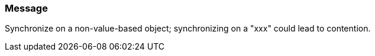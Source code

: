 === Message

Synchronize on a non-value-based object; synchronizing on a "xxx" could lead to contention.

